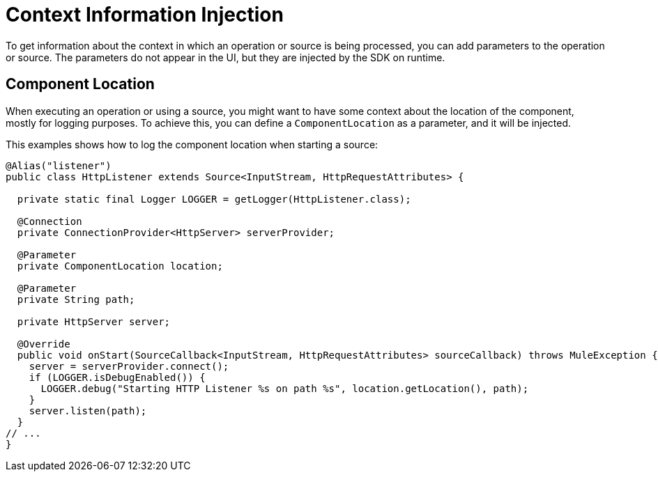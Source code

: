 = Context Information Injection

:keywords: mule, sdk, context, inject, event, location

To get information about the context in which an operation or source is being processed, you can add parameters to the operation or source. The parameters do not appear in the UI, but they are injected by the SDK on runtime.

== Component Location

When executing an operation or using a source, you might want to have some context about the location of the component, mostly for logging purposes. To achieve this, you can define a `ComponentLocation` as a parameter, and it will be injected.

This examples shows how to log the component location when starting a source:

[source, java, linenums]
----

@Alias("listener")
public class HttpListener extends Source<InputStream, HttpRequestAttributes> {

  private static final Logger LOGGER = getLogger(HttpListener.class);

  @Connection
  private ConnectionProvider<HttpServer> serverProvider;

  @Parameter
  private ComponentLocation location;

  @Parameter
  private String path;

  private HttpServer server;

  @Override
  public void onStart(SourceCallback<InputStream, HttpRequestAttributes> sourceCallback) throws MuleException {
    server = serverProvider.connect();
    if (LOGGER.isDebugEnabled()) {
      LOGGER.debug("Starting HTTP Listener %s on path %s", location.getLocation(), path);
    }
    server.listen(path);
  }
// ...
}
----
